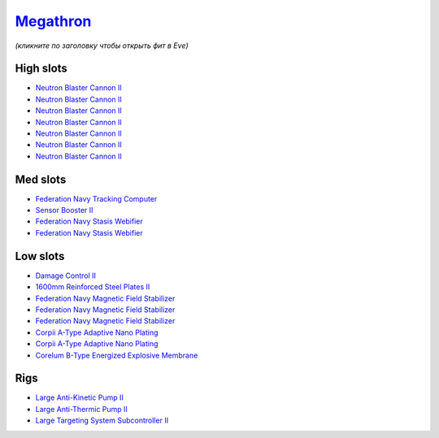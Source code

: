 .. This file is autogenerated by update-fits.py script
.. Use https://github.com/RAISA-Shield/raisa-shield.github.io/edit/source/eft/armor/vg/megathron.eft
.. to edit it.

`Megathron <javascript:CCPEVE.showFitting('641:2048;1:20353;1:1952;1:2185;5:17559;2:26290;1:15792;1:3186;7:18708;2:15895;3:2488;5:26292;1:26364;1:18813;1::');>`_
=================================================================================================================================================================

*(кликните по заголовку чтобы открыть фит в Eve)*

High slots
----------

- `Neutron Blaster Cannon II <javascript:CCPEVE.showInfo(3186)>`_
- `Neutron Blaster Cannon II <javascript:CCPEVE.showInfo(3186)>`_
- `Neutron Blaster Cannon II <javascript:CCPEVE.showInfo(3186)>`_
- `Neutron Blaster Cannon II <javascript:CCPEVE.showInfo(3186)>`_
- `Neutron Blaster Cannon II <javascript:CCPEVE.showInfo(3186)>`_
- `Neutron Blaster Cannon II <javascript:CCPEVE.showInfo(3186)>`_
- `Neutron Blaster Cannon II <javascript:CCPEVE.showInfo(3186)>`_

Med slots
---------

- `Federation Navy Tracking Computer <javascript:CCPEVE.showInfo(15792)>`_
- `Sensor Booster II <javascript:CCPEVE.showInfo(1952)>`_
- `Federation Navy Stasis Webifier <javascript:CCPEVE.showInfo(17559)>`_
- `Federation Navy Stasis Webifier <javascript:CCPEVE.showInfo(17559)>`_

Low slots
---------

- `Damage Control II <javascript:CCPEVE.showInfo(2048)>`_
- `1600mm Reinforced Steel Plates II <javascript:CCPEVE.showInfo(20353)>`_
- `Federation Navy Magnetic Field Stabilizer <javascript:CCPEVE.showInfo(15895)>`_
- `Federation Navy Magnetic Field Stabilizer <javascript:CCPEVE.showInfo(15895)>`_
- `Federation Navy Magnetic Field Stabilizer <javascript:CCPEVE.showInfo(15895)>`_
- `Corpii A-Type Adaptive Nano Plating <javascript:CCPEVE.showInfo(18708)>`_
- `Corpii A-Type Adaptive Nano Plating <javascript:CCPEVE.showInfo(18708)>`_
- `Corelum B-Type Energized Explosive Membrane <javascript:CCPEVE.showInfo(18813)>`_

Rigs
----

- `Large Anti-Kinetic Pump II <javascript:CCPEVE.showInfo(26290)>`_
- `Large Anti-Thermic Pump II <javascript:CCPEVE.showInfo(26292)>`_
- `Large Targeting System Subcontroller II <javascript:CCPEVE.showInfo(26364)>`_

